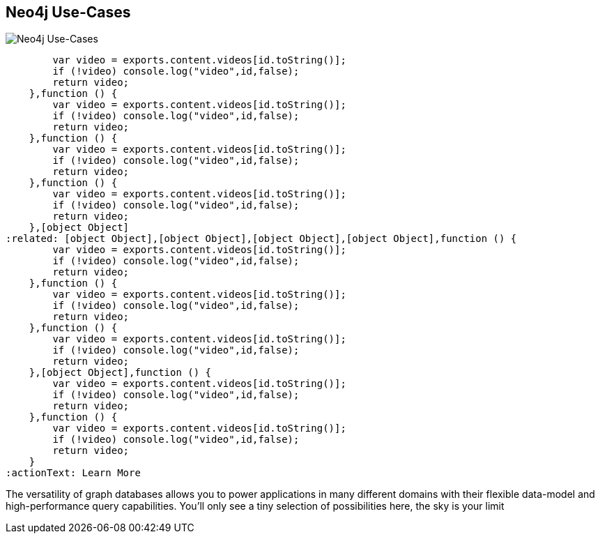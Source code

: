 == Neo4j Use-Cases
:type: page
:path: /learn/use_cases
image::http://assets.neo4j.org/img/still/use_cases.jpg[Neo4j Use-Cases,role=thumbnail]
:featured: [object Object],function () {
        var video = exports.content.videos[id.toString()];
        if (!video) console.log("video",id,false);
        return video;
    },function () {
        var video = exports.content.videos[id.toString()];
        if (!video) console.log("video",id,false);
        return video;
    },function () {
        var video = exports.content.videos[id.toString()];
        if (!video) console.log("video",id,false);
        return video;
    },function () {
        var video = exports.content.videos[id.toString()];
        if (!video) console.log("video",id,false);
        return video;
    },[object Object]
:related: [object Object],[object Object],[object Object],[object Object],function () {
        var video = exports.content.videos[id.toString()];
        if (!video) console.log("video",id,false);
        return video;
    },function () {
        var video = exports.content.videos[id.toString()];
        if (!video) console.log("video",id,false);
        return video;
    },function () {
        var video = exports.content.videos[id.toString()];
        if (!video) console.log("video",id,false);
        return video;
    },[object Object],function () {
        var video = exports.content.videos[id.toString()];
        if (!video) console.log("video",id,false);
        return video;
    },function () {
        var video = exports.content.videos[id.toString()];
        if (!video) console.log("video",id,false);
        return video;
    }
:actionText: Learn More


[INTRO]
The versatility of graph databases allows you to power applications in many different domains with their flexible data-model and high-performance query capabilities. You'll only see a tiny selection of possibilities here, the sky is your limit